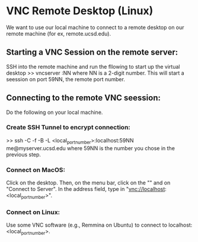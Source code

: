 * VNC Remote Desktop (Linux)

We want to use our local machine to connect to a remote desktop on our remote machine (for ex, remote.ucsd.edu).

** Starting a VNC Session on the remote server:
SSH into the remote machine and run the fllowing to start up the virtual desktop
>>  vncserver :NN
where NN is a 2-digit number.  This will start a seession on port 59NN, the remote port number. 


** Connecting to the remote VNC seession:
Do the following on your local machine.

*** Create SSH Tunnel to encrypt connection:
>> ssh -C -f -B -L <local_port_number>:localhost:59NN me@myserver.ucsd.edu
where 59NN is the number you chose in the previous step.

*** Connect on MacOS:
Click on the desktop.  Then, on the menu bar, click on the "" and on "Connect to Server".  In the address field, type in "vnc://localhost:<local_port_number>".


*** Connect on Linux:
Use some VNC software (e.g., Remmina on Ubuntu) to connect to localhost:<local_port_number>.
